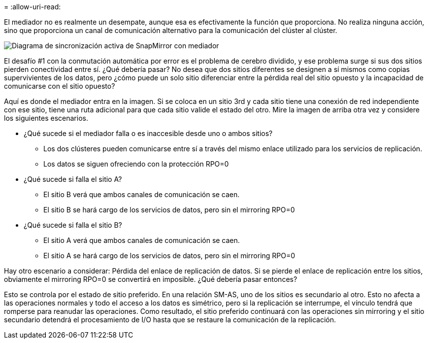 = 
:allow-uri-read: 


El mediador no es realmente un desempate, aunque esa es efectivamente la función que proporciona. No realiza ninguna acción, sino que proporciona un canal de comunicación alternativo para la comunicación del clúster al clúster.

image:../media/smas-mediator.png["Diagrama de sincronización activa de SnapMirror con mediador"]

El desafío #1 con la conmutación automática por error es el problema de cerebro dividido, y ese problema surge si sus dos sitios pierden conectividad entre sí. ¿Qué debería pasar? No desea que dos sitios diferentes se designen a sí mismos como copias supervivientes de los datos, pero ¿cómo puede un solo sitio diferenciar entre la pérdida real del sitio opuesto y la incapacidad de comunicarse con el sitio opuesto?

Aquí es donde el mediador entra en la imagen. Si se coloca en un sitio 3rd y cada sitio tiene una conexión de red independiente con ese sitio, tiene una ruta adicional para que cada sitio valide el estado del otro. Mire la imagen de arriba otra vez y considere los siguientes escenarios.

* ¿Qué sucede si el mediador falla o es inaccesible desde uno o ambos sitios?
+
** Los dos clústeres pueden comunicarse entre sí a través del mismo enlace utilizado para los servicios de replicación.
** Los datos se siguen ofreciendo con la protección RPO=0


* ¿Qué sucede si falla el sitio A?
+
** El sitio B verá que ambos canales de comunicación se caen.
** El sitio B se hará cargo de los servicios de datos, pero sin el mirroring RPO=0


* ¿Qué sucede si falla el sitio B?
+
** El sitio A verá que ambos canales de comunicación se caen.
** El sitio A se hará cargo de los servicios de datos, pero sin el mirroring RPO=0




Hay otro escenario a considerar: Pérdida del enlace de replicación de datos. Si se pierde el enlace de replicación entre los sitios, obviamente el mirroring RPO=0 se convertirá en imposible. ¿Qué debería pasar entonces?

Esto se controla por el estado de sitio preferido. En una relación SM-AS, uno de los sitios es secundario al otro. Esto no afecta a las operaciones normales y todo el acceso a los datos es simétrico, pero si la replicación se interrumpe, el vínculo tendrá que romperse para reanudar las operaciones. Como resultado, el sitio preferido continuará con las operaciones sin mirroring y el sitio secundario detendrá el procesamiento de I/O hasta que se restaure la comunicación de la replicación.
